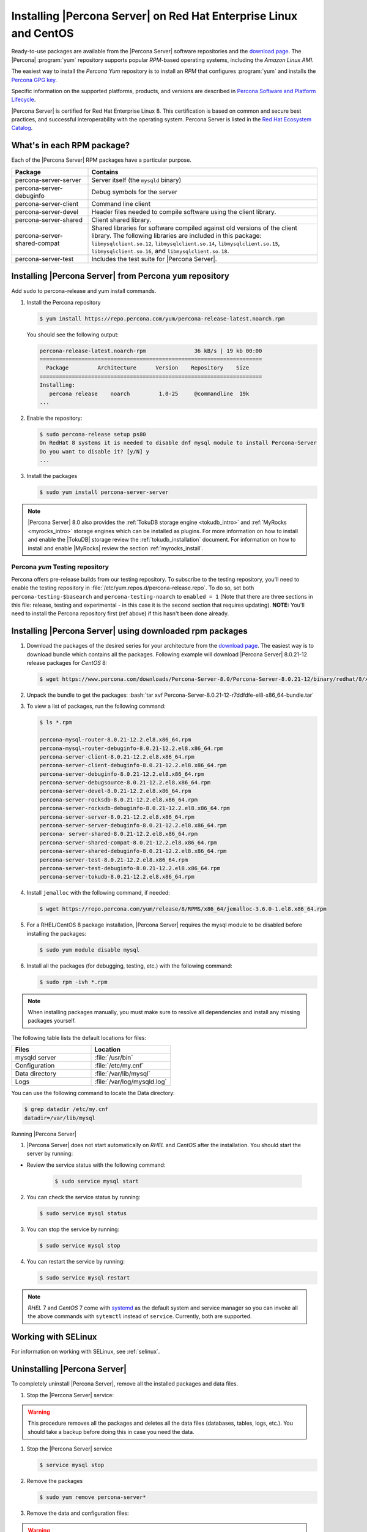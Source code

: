 .. _yum_repo:

====================================================================
 Installing |Percona Server| on Red Hat Enterprise Linux and CentOS
====================================================================

.. package name: percona-server-server-8.0.13-3.1.el7.x86_64.rpm

Ready-to-use packages are available from the |Percona Server| software
repositories and the `download page
<http://www.percona.com/downloads/Percona-Server-8.0/>`_. The
|Percona| :program:`yum` repository supports popular *RPM*-based
operating systems, including the *Amazon Linux AMI*.

The easiest way to install the *Percona Yum* repository is to install an *RPM*
that configures :program:`yum` and installs the `Percona GPG key
<https://www.percona.com/downloads/RPM-GPG-KEY-percona>`_.

Specific information on the supported platforms, products, and versions are described in `Percona Software and Platform Lifecycle <https://www.percona.com/services/policies/percona-software-platform-lifecycle#mysql>`_.

|Percona Server| is certified for Red Hat Enterprise Linux 8. This certification is based on common and secure best practices, and successful interoperability with the operating system. Percona Server is listed in the `Red Hat Ecosystem Catalog <https://catalog.redhat.com/software/applications/detail/5869161>`_. 



What's in each RPM package?
===========================

Each of the |Percona Server| RPM packages have a particular purpose.

.. list-table::
   :widths: 25 75
   :header-rows: 1

   * - Package
     - Contains
   * - percona-server-server
     - Server itself (the ``mysqld`` binary)
   * - percona-server-debuginfo
     - Debug symbols for the server
   * - percona-server-client
     - Command line client
   * - percona-server-devel
     - Header files needed to compile software using the client library.
   * - percona-server-shared
     - Client shared library.
   * - percona-server-shared-compat
     - Shared libraries for software compiled against old versions of
       the client library. The following libraries are included in
       this package: ``libmysqlclient.so.12``,
       ``libmysqlclient.so.14``, ``libmysqlclient.so.15``,
       ``libmysqlclient.so.16``, and ``libmysqlclient.so.18``.
   * - percona-server-test
     - Includes the test suite for |Percona Server|.

Installing |Percona Server| from Percona ``yum`` repository
===========================================================

Add ``sudo`` to percona-release and yum install commands.

1. Install the Percona repository

   .. code-block:: bash

      $ yum install https://repo.percona.com/yum/percona-release-latest.noarch.rpm

   You should see the following output:

   .. code-block:: bash

      percona-release-latest.noarch-rpm               36 kB/s | 19 kb 00:00
      =====================================================================
        Package         Architecture      Version    Repository    Size
      =====================================================================
      Installing:
         percona release    noarch         1.0-25     @commandline  19k
      ...

#. Enable the repository:

   .. code-block:: bash

      $ sudo percona-release setup ps80
      On RedHat 8 systems it is needed to disable dnf mysql module to install Percona-Server
      Do you want to disable it? [y/N] y
      ...

#. Install the packages

   .. code-block:: bash

      $ sudo yum install percona-server-server

.. note::

   |Percona Server| 8.0 also provides the :ref:`TokuDB storage engine
   <tokudb_intro>` and :ref:`MyRocks <myrocks_intro>` storage engines which can
   be installed as plugins. For more information on how
   to install and enable the |TokuDB| storage review the :ref:`tokudb_installation`
   document. For information on how to install and enable |MyRocks| review the
   section :ref:`myrocks_install`.

Percona `yum` Testing repository
--------------------------------------------------------------------------------

Percona offers pre-release builds from our testing repository. To
subscribe to the testing repository, you'll need to enable the testing
repository in :file:`/etc/yum.repos.d/percona-release.repo`. To do so,
set both ``percona-testing-$basearch`` and ``percona-testing-noarch``
to ``enabled = 1`` (Note that there are three sections in this file:
release, testing and experimental - in this case it is the second
section that requires updating). **NOTE:** You'll need to install the
Percona repository first (ref above) if this hasn't been done already.


.. _standalone_rpm:

Installing |Percona Server| using downloaded rpm packages
================================================================================

1. Download the packages of the desired series for your architecture from the
   `download page <http://www.percona.com/downloads/Percona-Server-8.0/>`_. The
   easiest way is to download bundle which contains all the packages. Following
   example will download |Percona Server| 8.0.21-12 release packages for *CentOS*
   8:

   .. code-block:: bash

      $ wget https://www.percona.com/downloads/Percona-Server-8.0/Percona-Server-8.0.21-12/binary/redhat/8/x86_64/Percona-Server-8.0.21-12-r7ddfdfe-el8-x86_64-bundle.tar

2. Unpack the bundle to get the packages: :bash:`tar xvf Percona-Server-8.0.21-12-r7ddfdfe-el8-x86_64-bundle.tar`

3. To view a list of packages, run the following command:

   .. code-block:: bash

      $ ls *.rpm

      percona-mysql-router-8.0.21-12.2.el8.x86_64.rpm
      percona-mysql-router-debuginfo-8.0.21-12.2.el8.x86_64.rpm
      percona-server-client-8.0.21-12.2.el8.x86_64.rpm
      percona-server-client-debuginfo-8.0.21-12.2.el8.x86_64.rpm
      percona-server-debuginfo-8.0.21-12.2.el8.x86_64.rpm
      percona-server-debugsource-8.0.21-12.2.el8.x86_64.rpm
      percona-server-devel-8.0.21-12.2.el8.x86_64.rpm
      percona-server-rocksdb-8.0.21-12.2.el8.x86_64.rpm
      percona-server-rocksdb-debuginfo-8.0.21-12.2.el8.x86_64.rpm
      percona-server-server-8.0.21-12.2.el8.x86_64.rpm
      percona-server-server-debuginfo-8.0.21-12.2.el8.x86_64.rpm
      percona- server-shared-8.0.21-12.2.el8.x86_64.rpm
      percona-server-shared-compat-8.0.21-12.2.el8.x86_64.rpm
      percona-server-shared-debuginfo-8.0.21-12.2.el8.x86_64.rpm
      percona-server-test-8.0.21-12.2.el8.x86_64.rpm
      percona-server-test-debuginfo-8.0.21-12.2.el8.x86_64.rpm
      percona-server-tokudb-8.0.21-12.2.el8.x86_64.rpm

4. Install ``jemalloc`` with the following command, if needed:

  .. code-block:: bash

     $ wget https://repo.percona.com/yum/release/8/RPMS/x86_64/jemalloc-3.6.0-1.el8.x86_64.rpm

5.  For a RHEL/CentOS 8 package installation, |Percona Server| requires the mysql module to be disabled before installing the packages: 

    .. code-block:: bash

       $ sudo yum module disable mysql 

6. Install all the packages (for debugging, testing, etc.) with the following command:

   .. code-block:: bash

      $ sudo rpm -ivh *.rpm

.. note::

   When installing packages manually, you must make sure to
   resolve all dependencies and install any missing packages yourself.

The following table lists the default locations for files:


.. list-table::
    :widths: 30 30
    :header-rows: 1

    * - Files
      - Location
    * - mysqld server
      - :file:`/usr/bin`
    * - Configuration
      - :file:`/etc/my.cnf`
    * - Data directory
      - :file:`/var/lib/mysql`
    * - Logs
      - :file:`/var/log/mysqld.log`

You can use the following command to locate the Data directory:

.. code-block:: bash

    $ grep datadir /etc/my.cnf
    datadir=/var/lib/mysql

Running |Percona Server|


1. |Percona Server| does not start automatically on *RHEL* and *CentOS* after
   the installation. You should start the server by running:
   
* Review the service status with the following command:

   .. code-block:: bash

      $ sudo service mysql start

2. You can check the service status by running:

   .. code-block:: bash

      $ sudo service mysql status
      
3. You can stop the service by running:
   
   .. code-block:: bash

      $ sudo service mysql stop

4. You can restart the service by running:

   .. code-block:: bash

      $ sudo service mysql restart

.. note::

   *RHEL* 7 and *CentOS* 7 come with `systemd
   <http://freedesktop.org/wiki/Software/systemd/>`_ as the default
   system and service manager so you can invoke all the above commands
   with ``sytemctl`` instead of ``service``. Currently, both are
   supported.

Working with SELinux
======================

For information on working with SELinux, see :ref:`selinux`.

Uninstalling |Percona Server|
=============================

To completely uninstall |Percona Server|, remove all the installed packages and data files.

1.  Stop the |Percona Server| service:

.. warning::

   This procedure removes all the packages and deletes all the data files (databases, tables, logs, etc.). You should take a backup before doing this in case you need the data.

1.  Stop the |Percona Server| service

    .. code-block:: bash

       $ service mysql stop

2. Remove the packages

   .. code-block:: bash

      $ sudo yum remove percona-server*

#. Remove the data and configuration files:

.. warning::

    This step removes all the packages and deletes all the data files (databases,
    tables, logs, etc.). Take a backup before doing this in case you need the data.


   .. code-block:: bash

      $ rm -rf /var/lib/mysql
      $ rm -f /etc/my.cnf




